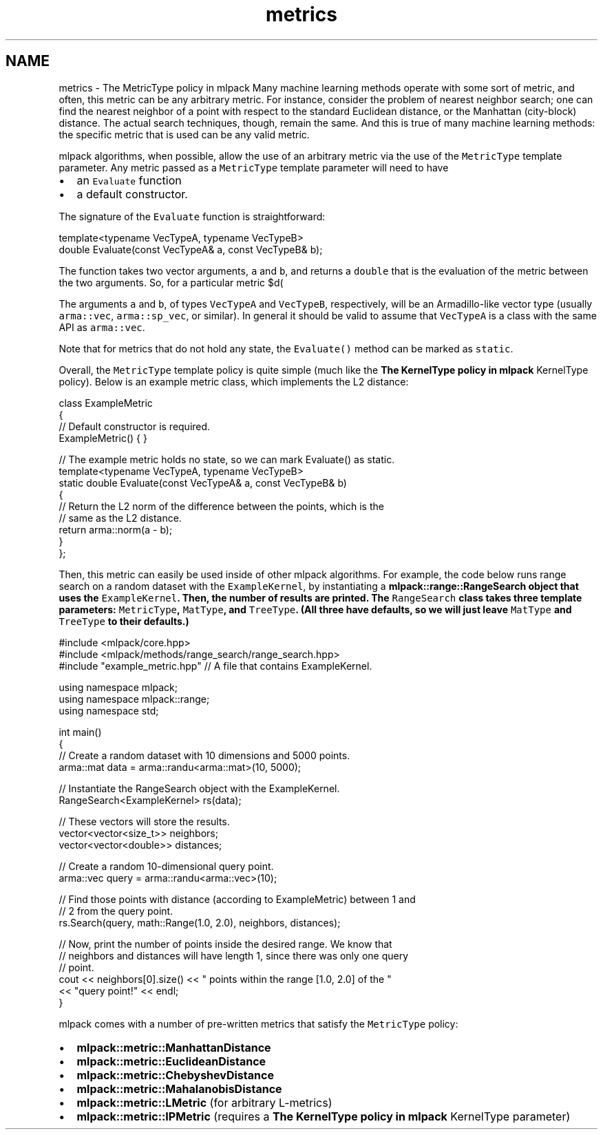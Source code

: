 .TH "metrics" 3 "Sat Mar 25 2017" "Version master" "mlpack" \" -*- nroff -*-
.ad l
.nh
.SH NAME
metrics \- The MetricType policy in mlpack 
Many machine learning methods operate with some sort of metric, and often, this metric can be any arbitrary metric\&. For instance, consider the problem of nearest neighbor search; one can find the nearest neighbor of a point with respect to the standard Euclidean distance, or the Manhattan (city-block) distance\&. The actual search techniques, though, remain the same\&. And this is true of many machine learning methods: the specific metric that is used can be any valid metric\&.
.PP
mlpack algorithms, when possible, allow the use of an arbitrary metric via the use of the \fCMetricType\fP template parameter\&. Any metric passed as a \fCMetricType\fP template parameter will need to have
.PP
.IP "\(bu" 2
an \fCEvaluate\fP function
.IP "\(bu" 2
a default constructor\&.
.PP
.PP
The signature of the \fCEvaluate\fP function is straightforward:
.PP
.PP
.nf
template<typename VecTypeA, typename VecTypeB>
double Evaluate(const VecTypeA& a, const VecTypeB& b);
.fi
.PP
.PP
The function takes two vector arguments, \fCa\fP and \fCb\fP, and returns a \fCdouble\fP that is the evaluation of the metric between the two arguments\&. So, for a particular metric $d(\cdot, \cdot)$, the \fCEvaluate()\fP function should return $d(a, b)$\&.
.PP
The arguments \fCa\fP and \fCb\fP, of types \fCVecTypeA\fP and \fCVecTypeB\fP, respectively, will be an Armadillo-like vector type (usually \fCarma::vec\fP, \fCarma::sp_vec\fP, or similar)\&. In general it should be valid to assume that \fCVecTypeA\fP is a class with the same API as \fCarma::vec\fP\&.
.PP
Note that for metrics that do not hold any state, the \fCEvaluate()\fP method can be marked as \fCstatic\fP\&.
.PP
Overall, the \fCMetricType\fP template policy is quite simple (much like the \fBThe KernelType policy in mlpack\fP KernelType policy)\&. Below is an example metric class, which implements the L2 distance:
.PP
.PP
.nf
class ExampleMetric
{
  // Default constructor is required\&.
  ExampleMetric() { }

  // The example metric holds no state, so we can mark Evaluate() as static\&.
  template<typename VecTypeA, typename VecTypeB>
  static double Evaluate(const VecTypeA& a, const VecTypeB& b)
  {
    // Return the L2 norm of the difference between the points, which is the
    // same as the L2 distance\&.
    return arma::norm(a - b);
  }
};
.fi
.PP
.PP
Then, this metric can easily be used inside of other mlpack algorithms\&. For example, the code below runs range search on a random dataset with the \fCExampleKernel\fP, by instantiating a \fC\fBmlpack::range::RangeSearch\fP\fP object that uses the \fCExampleKernel\fP\&. Then, the number of results are printed\&. The \fCRangeSearch\fP class takes three template parameters: \fCMetricType\fP, \fCMatType\fP, and \fCTreeType\fP\&. (All three have defaults, so we will just leave \fCMatType\fP and \fCTreeType\fP to their defaults\&.)
.PP
.PP
.nf
#include <mlpack/core\&.hpp>
#include <mlpack/methods/range_search/range_search\&.hpp>
#include "example_metric\&.hpp" // A file that contains ExampleKernel\&.

using namespace mlpack;
using namespace mlpack::range;
using namespace std;

int main()
{
  // Create a random dataset with 10 dimensions and 5000 points\&.
  arma::mat data = arma::randu<arma::mat>(10, 5000);

  // Instantiate the RangeSearch object with the ExampleKernel\&.
  RangeSearch<ExampleKernel> rs(data);

  // These vectors will store the results\&.
  vector<vector<size_t>> neighbors;
  vector<vector<double>> distances;

  // Create a random 10-dimensional query point\&.
  arma::vec query = arma::randu<arma::vec>(10);

  // Find those points with distance (according to ExampleMetric) between 1 and
  // 2 from the query point\&.
  rs\&.Search(query, math::Range(1\&.0, 2\&.0), neighbors, distances);

  // Now, print the number of points inside the desired range\&.  We know that
  // neighbors and distances will have length 1, since there was only one query
  // point\&.
  cout << neighbors[0]\&.size() << " points within the range [1\&.0, 2\&.0] of the "
      << "query point!" << endl;
}
.fi
.PP
.PP
mlpack comes with a number of pre-written metrics that satisfy the \fCMetricType\fP policy:
.PP
.IP "\(bu" 2
\fBmlpack::metric::ManhattanDistance\fP
.IP "\(bu" 2
\fBmlpack::metric::EuclideanDistance\fP
.IP "\(bu" 2
\fBmlpack::metric::ChebyshevDistance\fP
.IP "\(bu" 2
\fBmlpack::metric::MahalanobisDistance\fP
.IP "\(bu" 2
\fBmlpack::metric::LMetric\fP (for arbitrary L-metrics)
.IP "\(bu" 2
\fBmlpack::metric::IPMetric\fP (requires a \fBThe KernelType policy in mlpack\fP KernelType parameter) 
.PP

